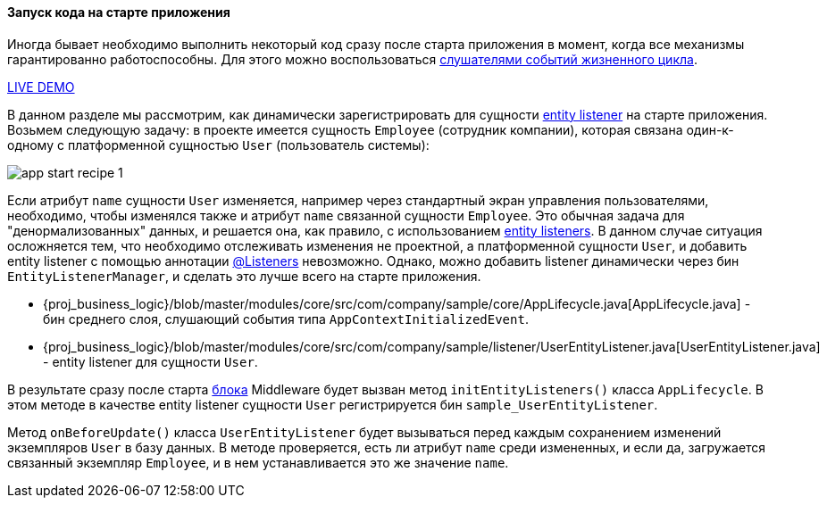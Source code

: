 :sourcesdir: ../../../../source

[[app_start_recipe]]
==== Запуск кода на старте приложения

Иногда бывает необходимо выполнить некоторый код сразу после старта приложения в момент, когда все механизмы гарантированно работоспособны. Для этого можно воспользоваться <<app_lifecycle_events,слушателями событий жизненного цикла>>.

++++
<div class="manual-live-demo-container">
    <a href="https://demo1.cuba-platform.com/business-logic/open?screen=sample$Employee.browse" class="live-demo-btn" target="_blank">LIVE DEMO</a>
</div>
++++

В данном разделе мы рассмотрим, как динамически зарегистрировать для сущности <<entity_listeners,entity listener>> на старте приложения. Возьмем следующую задачу: в проекте имеется сущность `Employee` (сотрудник компании), которая связана один-к-одному с платформенной сущностью `User` (пользователь системы):

image::app_start_recipe_1.png[align="center"]

Если атрибут `name` сущности `User` изменяется, например через стандартный экран управления пользователями, необходимо, чтобы изменялся также и атрибут `name` связанной сущности `Employee`. Это обычная задача для "денормализованных" данных, и решается она, как правило, с использованием <<entity_listeners,entity listeners>>. В данном случае ситуация осложняется тем, что необходимо отслеживать изменения не проектной, а платформенной сущности `User`, и добавить entity listener с помощью аннотации <<listeners_annotation,@Listeners>> невозможно. Однако, можно добавить listener динамически через бин `EntityListenerManager`, и сделать это лучше всего на старте приложения.

* {proj_business_logic}/blob/master/modules/core/src/com/company/sample/core/AppLifecycle.java[AppLifecycle.java] - бин среднего слоя, слушающий события типа `AppContextInitializedEvent`.

* {proj_business_logic}/blob/master/modules/core/src/com/company/sample/listener/UserEntityListener.java[UserEntityListener.java] - entity listener для сущности `User`.

В результате сразу после старта <<app_tiers,блока>> Middleware будет вызван метод `initEntityListeners()` класса `AppLifecycle`. В этом методе в качестве entity listener сущности `User` регистрируется бин `sample_UserEntityListener`.

Метод `onBeforeUpdate()` класса `UserEntityListener` будет вызываться перед каждым сохранением изменений экземпляров `User` в базу данных. В методе проверяется, есть ли атрибут `name` среди измененных, и если да, загружается связанный экземпляр `Employee`, и в нем устанавливается это же значение `name`.


